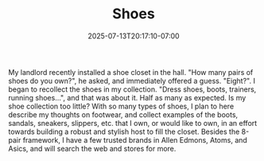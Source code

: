 #+TITLE: Shoes
#+DATE: 2025-07-13T20:17:10-07:00
#+DESCRIPTION: Footweare
#+DRAFT: true

My landlord recently installed a shoe closet in the hall. "How many pairs of shoes do you own?", he asked, and immediately offered a guess. "Eight?". I began to recollect the shoes in my collection.
"Dress shoes, boots, trainers, running shoes...", and that was about it. Half as many as expected. Is my shoe collection too little?
With so many types of shoes, I plan to here describe my thoughts on footwear, and collect examples of the boots, sandals, sneakers, slippers, etc. that I own, or would like to own, in an effort towards building a robust and stylish host to fill the closet. Besides the 8-pair framework, I have a few trusted brands in Allen Edmons, Atoms, and Asics, and will search the web and stores for more.

